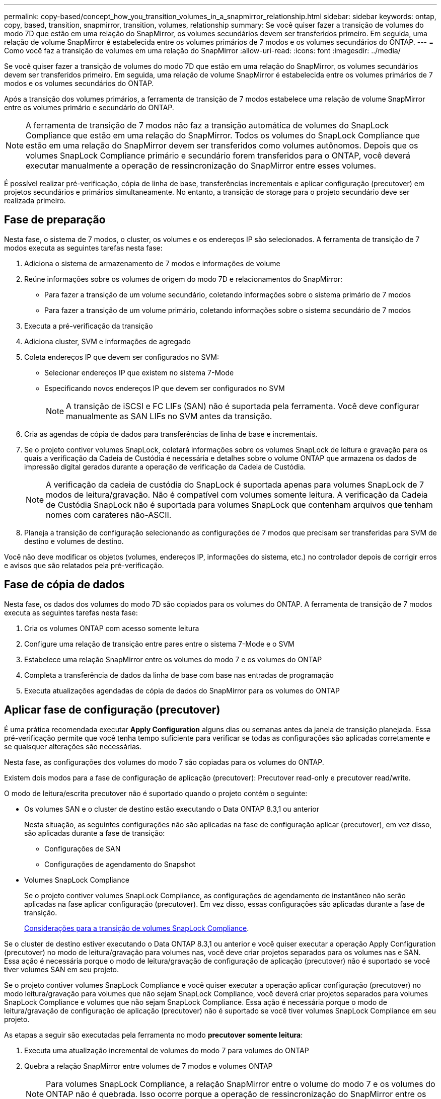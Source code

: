 ---
permalink: copy-based/concept_how_you_transition_volumes_in_a_snapmirror_relationship.html 
sidebar: sidebar 
keywords: ontap, copy, based, transition, snapmirror, transition, volumes, relationship 
summary: Se você quiser fazer a transição de volumes do modo 7D que estão em uma relação do SnapMirror, os volumes secundários devem ser transferidos primeiro. Em seguida, uma relação de volume SnapMirror é estabelecida entre os volumes primários de 7 modos e os volumes secundários do ONTAP. 
---
= Como você faz a transição de volumes em uma relação do SnapMirror
:allow-uri-read: 
:icons: font
:imagesdir: ../media/


[role="lead"]
Se você quiser fazer a transição de volumes do modo 7D que estão em uma relação do SnapMirror, os volumes secundários devem ser transferidos primeiro. Em seguida, uma relação de volume SnapMirror é estabelecida entre os volumes primários de 7 modos e os volumes secundários do ONTAP.

Após a transição dos volumes primários, a ferramenta de transição de 7 modos estabelece uma relação de volume SnapMirror entre os volumes primário e secundário do ONTAP.


NOTE: A ferramenta de transição de 7 modos não faz a transição automática de volumes do SnapLock Compliance que estão em uma relação do SnapMirror. Todos os volumes do SnapLock Compliance que estão em uma relação do SnapMirror devem ser transferidos como volumes autônomos. Depois que os volumes SnapLock Compliance primário e secundário forem transferidos para o ONTAP, você deverá executar manualmente a operação de ressincronização do SnapMirror entre esses volumes.

É possível realizar pré-verificação, cópia de linha de base, transferências incrementais e aplicar configuração (precutover) em projetos secundários e primários simultaneamente. No entanto, a transição de storage para o projeto secundário deve ser realizada primeiro.



== Fase de preparação

Nesta fase, o sistema de 7 modos, o cluster, os volumes e os endereços IP são selecionados. A ferramenta de transição de 7 modos executa as seguintes tarefas nesta fase:

. Adiciona o sistema de armazenamento de 7 modos e informações de volume
. Reúne informações sobre os volumes de origem do modo 7D e relacionamentos do SnapMirror:
+
** Para fazer a transição de um volume secundário, coletando informações sobre o sistema primário de 7 modos
** Para fazer a transição de um volume primário, coletando informações sobre o sistema secundário de 7 modos


. Executa a pré-verificação da transição
. Adiciona cluster, SVM e informações de agregado
. Coleta endereços IP que devem ser configurados no SVM:
+
** Selecionar endereços IP que existem no sistema 7-Mode
** Especificando novos endereços IP que devem ser configurados no SVM
+

NOTE: A transição de iSCSI e FC LIFs (SAN) não é suportada pela ferramenta. Você deve configurar manualmente as SAN LIFs no SVM antes da transição.



. Cria as agendas de cópia de dados para transferências de linha de base e incrementais.
. Se o projeto contiver volumes SnapLock, coletará informações sobre os volumes SnapLock de leitura e gravação para os quais a verificação da Cadeia de Custódia é necessária e detalhes sobre o volume ONTAP que armazena os dados de impressão digital gerados durante a operação de verificação da Cadeia de Custódia.
+

NOTE: A verificação da cadeia de custódia do SnapLock é suportada apenas para volumes SnapLock de 7 modos de leitura/gravação. Não é compatível com volumes somente leitura. A verificação da Cadeia de Custódia SnapLock não é suportada para volumes SnapLock que contenham arquivos que tenham nomes com carateres não-ASCII.

. Planeja a transição de configuração selecionando as configurações de 7 modos que precisam ser transferidas para SVM de destino e volumes de destino.


Você não deve modificar os objetos (volumes, endereços IP, informações do sistema, etc.) no controlador depois de corrigir erros e avisos que são relatados pela pré-verificação.



== Fase de cópia de dados

Nesta fase, os dados dos volumes do modo 7D são copiados para os volumes do ONTAP. A ferramenta de transição de 7 modos executa as seguintes tarefas nesta fase:

. Cria os volumes ONTAP com acesso somente leitura
. Configure uma relação de transição entre pares entre o sistema 7-Mode e o SVM
. Estabelece uma relação SnapMirror entre os volumes do modo 7 e os volumes do ONTAP
. Completa a transferência de dados da linha de base com base nas entradas de programação
. Executa atualizações agendadas de cópia de dados do SnapMirror para os volumes do ONTAP




== Aplicar fase de configuração (precutover)

É uma prática recomendada executar *Apply Configuration* alguns dias ou semanas antes da janela de transição planejada. Essa pré-verificação permite que você tenha tempo suficiente para verificar se todas as configurações são aplicadas corretamente e se quaisquer alterações são necessárias.

Nesta fase, as configurações dos volumes do modo 7 são copiadas para os volumes do ONTAP.

Existem dois modos para a fase de configuração de aplicação (precutover): Precutover read-only e precutover read/write.

O modo de leitura/escrita precutover não é suportado quando o projeto contém o seguinte:

* Os volumes SAN e o cluster de destino estão executando o Data ONTAP 8.3,1 ou anterior
+
Nesta situação, as seguintes configurações não são aplicadas na fase de configuração aplicar (precutover), em vez disso, são aplicadas durante a fase de transição:

+
** Configurações de SAN
** Configurações de agendamento do Snapshot


* Volumes SnapLock Compliance
+
Se o projeto contiver volumes SnapLock Compliance, as configurações de agendamento de instantâneo não serão aplicadas na fase aplicar configuração (precutover). Em vez disso, essas configurações são aplicadas durante a fase de transição.

+
xref:concept_considerations_for_transitioning_of_snaplock_compliance_volumes.adoc[Considerações para a transição de volumes SnapLock Compliance].



Se o cluster de destino estiver executando o Data ONTAP 8.3,1 ou anterior e você quiser executar a operação Apply Configuration (precutover) no modo de leitura/gravação para volumes nas, você deve criar projetos separados para os volumes nas e SAN. Essa ação é necessária porque o modo de leitura/gravação de configuração de aplicação (precutover) não é suportado se você tiver volumes SAN em seu projeto.

Se o projeto contiver volumes SnapLock Compliance e você quiser executar a operação aplicar configuração (precutover) no modo leitura/gravação para volumes que não sejam SnapLock Compliance, você deverá criar projetos separados para volumes SnapLock Compliance e volumes que não sejam SnapLock Compliance. Essa ação é necessária porque o modo de leitura/gravação de configuração de aplicação (precutover) não é suportado se você tiver volumes SnapLock Compliance em seu projeto.

As etapas a seguir são executadas pela ferramenta no modo *precutover somente leitura*:

. Executa uma atualização incremental de volumes do modo 7 para volumes do ONTAP
. Quebra a relação SnapMirror entre volumes de 7 modos e volumes ONTAP
+

NOTE: Para volumes SnapLock Compliance, a relação SnapMirror entre o volume do modo 7 e os volumes do ONTAP não é quebrada. Isso ocorre porque a operação de ressincronização do SnapMirror entre os volumes do modo 7 e do ONTAP não é suportada para volumes SnapLock Compliance.

. Coleta configurações de volumes de 7 modos e aplica as configurações ao ONTAP volumes e à SVM
. Configura os LIFs de dados no SVM:
+
** Os endereços IP 7-Mode existentes são criados no SVM no estado administrativo inativo.
** Novos endereços IP são criados no SVM no estado administrativo.


. Ressincroniza a relação SnapMirror entre volumes de 7 modos e volumes ONTAP


As etapas a seguir são executadas no *modo de leitura/escrita precutover*:

. Executa uma atualização incremental de volumes do modo 7 para volumes do ONTAP
. Quebra a relação SnapMirror entre volumes de 7 modos e volumes ONTAP
. Coleta configurações de volumes de 7 modos e aplica as configurações ao ONTAP volumes e à SVM
. Configura os LIFs de dados no SVM:
+
** Os endereços IP 7-Mode existentes são criados no SVM no estado administrativo inativo.
** Novos endereços IP são criados no SVM no estado administrativo.


. Testa o acesso de dados de leitura/gravação nos volumes ONTAP durante o teste de configuração de aplicação (precutover)
+
Esses volumes do ONTAP estarão disponíveis para acesso de leitura/gravação depois de aplicar a configuração. Depois de aplicar a configuração, os volumes ONTAP estarão disponíveis para acesso de leitura/gravação para que o acesso de leitura/gravação de dados possa ser testado nesses volumes durante o teste de configuração de aplicação (precutover).

. Manual: Verificando as configurações e o acesso aos dados no ONTAP
. Manual: Terminar o teste
+
Os volumes ONTAP são ressincronizados.





== Fase de redução de storage (volumes secundários)

A ilustração a seguir mostra a transição de um volume secundário:

image::../media/transition_secondary.gif[transição secundária]

|===
| Fase | Passos 


 a| 
Redução de storage (volumes secundários)
 a| 
. Fazendo a transição dos volumes secundários
. Quebrar e excluir a relação do SnapMirror entre os volumes secundários
. Estabelecimento de uma relação de DR entre os volumes primário e secundário do modo 7 e ONTAP


|===
A ferramenta de transição de 7 modos executa as seguintes tarefas nesta fase:

. Opcional: Executa uma atualização do SnapMirror sob demanda nos volumes secundários do ONTAP
. Manual: Desligar o acesso do cliente, se necessário
. Executa uma atualização final do SnapMirror do volume secundário do modo 7 para o volume secundário do ONTAP
. Quebra e exclui a relação SnapMirror entre o volume secundário do modo 7 e o volume secundário do ONTAP e fazendo com que os volumes de destino sejam lidos/gravados
. Aplica a configuração de agendamento de instantâneos se o cluster de destino estiver executando o Data ONTAP 8.3,0 ou 8.3.1 e o projeto contiver volumes SAN
. Aplica configurações de SAN, se o cluster de destino estiver executando o Data ONTAP 8.3,1 ou anterior
+

NOTE: Todos os grupos necessários são criados durante esta operação. Para os volumes secundários, o mapeamento de LUNs para grupos não é suportado durante a operação de transição. É necessário mapear manualmente os LUNs secundários depois de concluir a operação de transferência de storage dos volumes primários. No entanto, para volumes autônomos incluídos no projeto secundário, os LUNs são mapeados para os grupos durante essa operação.

. Aplica configurações de cota, se houver
. Estabelece uma relação SnapMirror entre os volumes no sistema primário de 7 modos e os volumes secundários do ONTAP
+
A programação do SnapMirror usada para atualizar as relações do SnapMirror entre os volumes primários de 7 modos e os volumes secundários de 7 modos é aplicada às relações do SnapMirror entre os volumes primários de 7 modos e os volumes secundários do ONTAP.

. Remove os endereços IP de 7 modos existentes selecionados para a transição do sistema de 7 modos e trazendo os LIFs de dados no SVM para o estado administrativo
+

NOTE: Os LIFs DE SAN não são transferidos pela ferramenta de transição de 7 modos.

. Opcional: Colocar os volumes 7-Mode offline




== Fase de redução de storage (volumes primários)

A ilustração a seguir mostra a transição de um volume primário:

image::../media/transition_primary.gif[transição primária]

|===
| Fase | Passos 


 a| 
Redução de storage (volumes primários)
 a| 
. Fazendo a transição dos volumes primários
. Desconexão de clientes do sistema de 7 modos (redução de armazenamento)
. Quebrar e excluir a relação de DR entre os volumes primário e secundário do modo 7 e ONTAP
. Quebrar e excluir a relação do SnapMirror entre os volumes primários
. Configuração de uma relação de mesmo nível do SVM entre os volumes primário e secundário do ONTAP
. Ressincronizar a relação do SnapMirror entre volumes do ONTAP
. Habilitando o acesso do cliente ao ONTAP volumes


|===
A ferramenta de transição de 7 modos executa as seguintes tarefas nesta fase:

. Opcional: Executa uma atualização do SnapMirror sob demanda nos volumes secundários do ONTAP
. Manual: Desligar o acesso do cliente a partir do sistema 7-Mode
. Executa uma atualização incremental final do volume primário do modo 7 e do volume primário do ONTAP
. Quebra e exclui a relação do SnapMirror entre o volume primário do modo 7 e o volume primário do ONTAP e fazendo com que os volumes de destino sejam lidos/gravados
. Aplica a configuração de agendamento de instantâneos se o cluster de destino estiver executando o Data ONTAP 8.3,0 ou 8.3.1 e o projeto contiver volumes SAN
. Aplica configurações de SAN, se o cluster de destino estiver executando o Data ONTAP 8.3,1 ou anterior
. Aplica configurações de cota, se houver
. Quebra e exclui a relação SnapMirror entre o volume primário de 7 modos e o volume secundário de ONTAP
. Configuração de relacionamentos entre pares de cluster e pares de SVM entre os clusters primário e secundário
. Configuração de uma relação SnapMirror entre os volumes ONTAP primário e secundário
. Ressincroniza a relação SnapMirror entre os volumes ONTAP
. Remove os endereços IP de 7 modos existentes selecionados para transição do sistema de 7 modos e trazendo os LIFs de dados no SVM primário para o estado administrativo
+

NOTE: Os LIFs DE SAN não são transferidos pela ferramenta de transição de 7 modos.

. Opcional: Colocar os volumes 7-Mode offline




== Processo de verificação da cadeia de custódia para volumes SnapLock

Realize a operação de verificação da Cadeia de Custódia.

. Enumera todos os arquivos WORM de volumes 7-Mode
. Calcula a impressão digital para cada arquivo WORM nos volumes de 7 modos (enumerados na etapa anterior) e calcula a impressão digital para o arquivo WORM correspondente nos volumes ONTAP transicionados.
. Gera um relatório com detalhes sobre o número de arquivos com impressões digitais correspondidas e não correspondidas e o motivo da incompatibilidade


[NOTE]
====
* A operação de verificação da Cadeia de Custódia é suportada apenas para volumes SnapLock de leitura e gravação que tenham nomes de arquivos com apenas carateres ASCII.
* Esta operação pode demorar bastante tempo com base no número de arquivos nos volumes SnapLock de 7 modos.


====


== Etapas de pós-transição

Depois que a fase de transição for concluída com sucesso e a transição for concluída, você deverá executar as seguintes tarefas pós-transição:

. Execute todas as etapas manuais para os recursos de transição disponíveis no sistema 7-Mode, mas não foram transferidos automaticamente para o SVM pela ferramenta.
. Se o cluster de destino estiver executando o Data ONTAP 8.3,1 ou anterior, você deverá mapear os LUNs secundários manualmente.
. Para transições SAN, reconfigure manualmente os hosts.
+
http://docs.netapp.com/ontap-9/topic/com.netapp.doc.dot-7mtt-sanspl/home.html["Transição e remediação DE host SAN"]

. Verifique se o SVM está pronto para fornecer dados aos clientes, verificando o seguinte:
+
** Os volumes do SVM são on-line e leitura/gravação.
** Os endereços IP transicionados estão ativos e acessíveis no SVM.


. Redirecione o acesso do cliente para os volumes ONTAP.


*Informações relacionadas*

xref:task_transitioning_volumes_using_7mtt.adoc[Migração de dados e configuração a partir de volumes 7-Mode]
